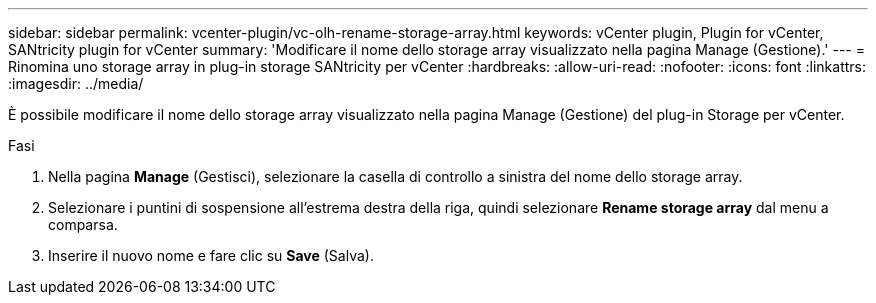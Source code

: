 ---
sidebar: sidebar 
permalink: vcenter-plugin/vc-olh-rename-storage-array.html 
keywords: vCenter plugin, Plugin for vCenter, SANtricity plugin for vCenter 
summary: 'Modificare il nome dello storage array visualizzato nella pagina Manage (Gestione).' 
---
= Rinomina uno storage array in plug-in storage SANtricity per vCenter
:hardbreaks:
:allow-uri-read: 
:nofooter: 
:icons: font
:linkattrs: 
:imagesdir: ../media/


[role="lead"]
È possibile modificare il nome dello storage array visualizzato nella pagina Manage (Gestione) del plug-in Storage per vCenter.

.Fasi
. Nella pagina *Manage* (Gestisci), selezionare la casella di controllo a sinistra del nome dello storage array.
. Selezionare i puntini di sospensione all'estrema destra della riga, quindi selezionare *Rename storage array* dal menu a comparsa.
. Inserire il nuovo nome e fare clic su *Save* (Salva).

